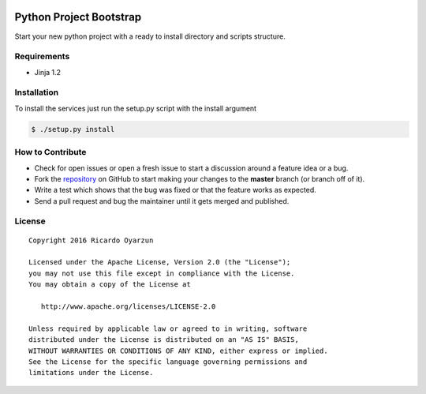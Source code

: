 |PyPI version|

Python Project Bootstrap
========================

Start your new python project with a ready to install directory and scripts structure.

Requirements
------------

-  Jinja 1.2

Installation
------------

To install the services just run the setup.py script with the install argument

.. code:: sh

    $ ./setup.py install

How to Contribute
-----------------

-  Check for open issues or open a fresh issue to start a discussion
   around a feature idea or a bug.
-  Fork the
   `repository <https://github.com/royarzun/Python-project-bootstrap>`__
   on GitHub to start making your changes to the **master** branch (or
   branch off of it).
-  Write a test which shows that the bug was fixed or that the feature
   works as expected.
-  Send a pull request and bug the maintainer until it gets merged and
   published.

License
-------

::

    Copyright 2016 Ricardo Oyarzun

    Licensed under the Apache License, Version 2.0 (the "License");
    you may not use this file except in compliance with the License.
    You may obtain a copy of the License at

       http://www.apache.org/licenses/LICENSE-2.0

    Unless required by applicable law or agreed to in writing, software
    distributed under the License is distributed on an "AS IS" BASIS,
    WITHOUT WARRANTIES OR CONDITIONS OF ANY KIND, either express or implied.
    See the License for the specific language governing permissions and
    limitations under the License.

.. |PyPI version| image:: https://badge.fury.io/py/python-project-bootstrap.svg
   :target: https://badge.fury.io/py/python-project-bootstrap
